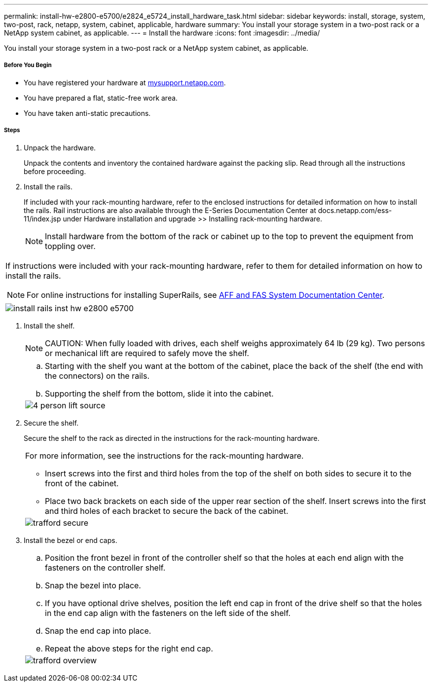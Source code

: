 ---
permalink: install-hw-e2800-e5700/e2824_e5724_install_hardware_task.html
sidebar: sidebar
keywords: install, storage, system, two-post, rack, netapp, system, cabinet, applicable, hardware
summary: You install your storage system in a two-post rack or a NetApp system cabinet, as applicable.
---
= Install the hardware
:icons: font
:imagesdir: ../media/

[.lead]
You install your storage system in a two-post rack or a NetApp system cabinet, as applicable.

===== Before You Begin

* You have registered your hardware at http://mysupport.netapp.com/[mysupport.netapp.com].
* You have prepared a flat, static-free work area.
* You have taken anti-static precautions.

===== Steps

. Unpack the hardware.
+
Unpack the contents and inventory the contained hardware against the packing slip. Read through all the instructions before proceeding.

. Install the rails.
+
If included with your rack-mounting hardware, refer to the enclosed instructions for detailed information on how to install the rails. Rail instructions are also available through the E-Series Documentation Center at docs.netapp.com/ess-11/index.jsp under Hardware installation and upgrade >> Installing rack-mounting hardware.
+
NOTE: Install hardware from the bottom of the rack or cabinet up to the top to prevent the equipment from toppling over.

|===
a|
If instructions were included with your rack-mounting hardware, refer to them for detailed information on how to install the rails.

NOTE: For online instructions for installing SuperRails, see http://docs.netapp.com/platstor/index.jsp?topic=%2Fcom.netapp.doc.hw-rail-superrail%2Fhome.html[AFF and FAS System Documentation Center].
a|
image:../media/install_rails_inst-hw-e2800-e5700.png[]
|===

. Install the shelf.
+
NOTE: CAUTION: When fully loaded with drives, each shelf weighs approximately 64 lb (29 kg). Two persons or mechanical lift are required to safely move the shelf.
+
|===
a|

.. Starting with the shelf you want at the bottom of the cabinet, place the back of the shelf (the end with the connectors) on the rails.
.. Supporting the shelf from the bottom, slide it into the cabinet.

a|
image:../media/4_person_lift_source.png[]
|===

. Secure the shelf.
+
Secure the shelf to the rack as directed in the instructions for the rack-mounting hardware.
+
|===
a|
For more information, see the instructions for the rack-mounting hardware.

 ** Insert screws into the first and third holes from the top of the shelf on both sides to secure it to the front of the cabinet.
 ** Place two back brackets on each side of the upper rear section of the shelf. Insert screws into the first and third holes of each bracket to secure the back of the cabinet.

a|
image:../media/trafford_secure.png[]
|===

. Install the bezel or end caps.
+
|===
a|

 .. Position the front bezel in front of the controller shelf so that the holes at each end align with the fasteners on the controller shelf.
 .. Snap the bezel into place.
 .. If you have optional drive shelves, position the left end cap in front of the drive shelf so that the holes in the end cap align with the fasteners on the left side of the shelf.
 .. Snap the end cap into place.
 .. Repeat the above steps for the right end cap.

a|
image:../media/trafford_overview.png[]
|===

